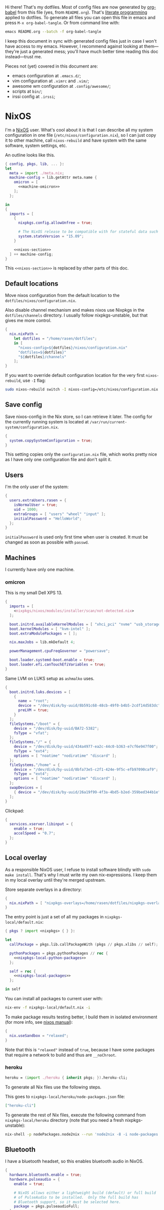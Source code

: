 Hi there! That's my dotfiles. Most of config files are now generated by [[http://orgmode.org/worg/org-contrib/babel/][org-babel]] from this file (yes, from =README.org=). That's [[https://en.wikipedia.org/wiki/Literate_programming][literate programming]] applied to dotfiles. To generate all files you can open this file in emacs and press =M-x org-babel-tangle=. Or from command line with:

#+begin_src sh
emacs README.org --batch -f org-babel-tangle
#+end_src

#+RESULTS:

I keep this document in sync with generated config files just in case I won't have access to my emacs. However, I recommend against looking at them---they're just a generated mess; you'll have much better time reading this doc instead---trust me.

Pieces not (yet) covered in this document are:
- emacs configuration at =.emacs.d/=;
- vim configuration at =.vimrc= and =.vim/=;
- awesome wm configuration at =.config/awesome/=;
- scripts at =bin/=;
- irssi config at =.irssi=;

* NixOS
I'm a [[http://nixos.org/][NixOS]] user. What's cool about it is that I can describe all my system configuration in one file (=/etc/nixos/configuration.nix=), so I can just copy it to other machine, call =nixos-rebuild= and have system with the same software, system settings, etc.

An outline looks like this.

#+begin_src nix :tangle nixos/configuration.nix :noweb no-export :padline no
{ config, pkgs, lib, ... }:
let
  meta = import ./meta.nix;
  machine-config = lib.getAttr meta.name {
    omicron = [
      <<machine-omicron>>
    ];
  };

in
{
  imports = [
    {
      nixpkgs.config.allowUnfree = true;

      # The NixOS release to be compatible with for stateful data such as databases.
      system.stateVersion = "15.09";
    }

    <<nixos-section>>
  ] ++ machine-config;
}
#+end_src

This =<<nixos-section>>= is replaced by other parts of this doc.

** Default locations

Move nixos configuration from the default location to the =dotfiles/nixos/configuration.nix=.

Also disable channel mechanism and makes nixos use Nixpkgs in the =dotfiles/channels= directory. I usually follow nixpkgs-unstable, but that gives me more control.

#+name: nixos-section
#+begin_src nix
{
  nix.nixPath =
    let dotfiles = "/home/rasen/dotfiles";
    in [
      "nixos-config=${dotfiles}/nixos/configuration.nix"
      "dotfiles=${dotfiles}"
      "${dotfiles}/channels"
    ];
}
#+end_src

If you want to override default configuration location for the very first =nixos-rebuild=, use =-I= flag:
#+begin_src sh
sudo nixos-rebuild switch -I nixos-config=/etc/nixos/configuration.nix
#+end_src

** Save config

Save nixos-config in the Nix store, so I can retrieve it later. The config for the currently running system is located at =/var/run/current-system/configuration.nix=.

#+name: nixos-section
#+begin_src nix
{
  system.copySystemConfiguration = true;
}
#+end_src

This setting copies only the =configuration.nix= file, which works pretty nice as I have only one configuration file and don't split it.

** Users
I'm the only user of the system:

#+name: nixos-section
#+begin_src nix
{
  users.extraUsers.rasen = {
    isNormalUser = true;
    uid = 1000;
    extraGroups = [ "users" "wheel" "input" ];
    initialPassword = "HelloWorld";
  };
}
#+end_src

=initialPassword= is used only first time when user is created. It must be changed as soon as possible with =passwd=.

** Machines
#+name: Machines section
I currently have only one machine.
*** omicron
This is my small Dell XPS 13.
#+name: machine-omicron
#+begin_src nix
{
  imports = [
    <nixpkgs/nixos/modules/installer/scan/not-detected.nix>
  ];

  boot.initrd.availableKernelModules = [ "xhci_pci" "nvme" "usb_storage" "sd_mod" "rtsx_pci_sdmmc" ];
  boot.kernelModules = [ "kvm-intel" ];
  boot.extraModulePackages = [ ];

  nix.maxJobs = lib.mkDefault 4;

  powerManagement.cpuFreqGovernor = "powersave";

  boot.loader.systemd-boot.enable = true;
  boot.loader.efi.canTouchEfiVariables = true;
}
#+end_src

Same LVM on LUKS setup as =ashmalko= uses.
#+name: machine-omicron
#+begin_src nix
{
  boot.initrd.luks.devices = [
    {
      name = "root";
      device = "/dev/disk/by-uuid/8b591c68-48cb-49f0-b4b5-2cdf14d583dc";
      preLVM = true;
    }
  ];
  fileSystems."/boot" = {
    device = "/dev/disk/by-uuid/BA72-5382";
    fsType = "vfat";
  };
  fileSystems."/" = {
    device = "/dev/disk/by-uuid/434a4977-ea2c-44c0-b363-e7cf6e947f00";
    fsType = "ext4";
    options = [ "noatime" "nodiratime" "discard" ];
  };
  fileSystems."/home" = {
    device = "/dev/disk/by-uuid/8bfa73e5-c2f1-424e-9f5c-efb97090caf9";
    fsType = "ext4";
    options = [ "noatime" "nodiratime" "discard" ];
  };
  swapDevices = [
    { device = "/dev/disk/by-uuid/26a19f99-4f3a-4bd5-b2ed-359bed344b1e"; }
  ];
}
#+end_src

Clickpad:
#+name: machine-omicron
#+begin_src nix
{
  services.xserver.libinput = {
    enable = true;
    accelSpeed = "0.7";
  };
}
#+end_src
** Local overlay
As a responsible NixOS user, I refuse to install software blindly with =sudo make install=. That's why I must write my own nix-expressions. I keep them in my local overlay until they're merged upstream.

Store separate overlays in a directory:
#+name: nixos-section
#+begin_src nix
{
  nix.nixPath = [ "nixpkgs-overlays=/home/rasen/dotfiles/nixpkgs-overlays" ];
}
#+end_src

The entry point is just a set of all my packages in =nixpkgs-local/default.nix=:
#+begin_src nix :tangle nixpkgs-local/default.nix :noweb no-export :padline no
{ pkgs ? import <nixpkgs> { } }:

let
  callPackage = pkgs.lib.callPackageWith (pkgs // pkgs.xlibs // self);

  pythonPackages = pkgs.pythonPackages // rec {
    <<nixpkgs-local-python-packages>>
  };

  self = rec {
    <<nixpkgs-local-packages>>
  };

in self
#+end_src

You can install all packages to current user with:
#+begin_src sh
nix-env -f nixpkgs-local/default.nix -i
#+end_src

#+RESULTS:

To make package results testing better, I build them in isolated environment (for more info, see [[https://nixos.org/nixos/manual/options.html#opt-nix.useChroot][nixos manual]]):
#+name: nixos-section
#+begin_src nix
{
  nix.useSandbox = "relaxed";
}
#+end_src

Note that this is ="relaxed"= instead of =true=, because I have some packages that require a network to build and thus are =__noChroot=.

*** heroku
#+name: nixpkgs-local-packages
#+begin_src nix
heroku = (import ./heroku { inherit pkgs; }).heroku-cli;
#+end_src

To generate all Nix files use the following steps.

This goes to =nixpkgs-local/heroku/node-packages.json= file:
#+begin_src json :mkdirp yes :tangle nixpkgs-local/heroku/node-packages.json
["heroku-cli"]
#+end_src

To generate the rest of Nix files, execute the following command from =nixpkgs-local/heroku= directory (note that you need a fresh nixpkgs-unstable):
#+begin_src sh :dir nixpkgs-local/heroku :results output
nix-shell -p nodePackages.node2nix --run 'node2nix -8 -i node-packages.json 2>&1'
#+end_src

** Bluetooth
I have a bluetooth headset, so this enables bluetooth audio in NixOS.

#+name: nixos-section
#+begin_src nix
  {
    hardware.bluetooth.enable = true;
    hardware.pulseaudio = {
      enable = true;

      # NixOS allows either a lightweight build (default) or full build
      # of PulseAudio to be installed.  Only the full build has
      # Bluetooth support, so it must be selected here.
      package = pkgs.pulseaudioFull;
    };
  }
#+end_src
** NTFS
Install ntfs-3g to mount ntfs volumes in read-write mode.

#+name: nixos-section
#+begin_src nix
{
  environment.systemPackages = [
    pkgs.ntfs3g
  ];
}
#+end_src
* Services
** NetworkManager
#+name: nixos-section
#+begin_src nix
{
  networking = {
    hostName = meta.name;

    networkmanager.enable = true;

    # disable wpa_supplicant
    wireless.enable = false;
  };

  users.extraUsers.rasen.extraGroups = [ "networkmanager" ];

  environment.systemPackages = [
    pkgs.networkmanagerapplet
  ];
}
#+end_src
** PulseAudio
Use pulseaudio (multiple sound sinks, skype calls). =pavucontrol= is PulseAudio Volume Control---a nice utility for controlling pulseaudio settings.

Also, Pulseaudio is a requirement for Firefox Quantum.
#+name: nixos-section
#+begin_src nix
{
  hardware.pulseaudio = {
    enable = true;
    support32Bit = true;
  };

  environment.systemPackages = [ pkgs.pavucontrol ];
}
#+end_src
** Locate
Update [[https://linux.die.net/man/1/locate][locate]] database daily.
#+name: nixos-section
#+begin_src nix
{
  services.locate = {
    enable = true;
    localuser = "rasen";
  };
}
#+end_src
** OpenVPN
All my computers are members of the VPN:
#+name: nixos-section
#+begin_src nix
{
  services.openvpn.servers = {
    kaa.config = ''
      client
      dev tap
      port 22
      proto tcp
      tls-client
      persist-key
      persist-tun
      ns-cert-type server
      remote vpn.kaa.org.ua
      ca /root/.vpn/ca.crt
      key /root/.vpn/alexey.shmalko.key
      cert /root/.vpn/alexey.shmalko.crt
    '';
  };
}
#+end_src

** Avahi
Avahi is needed to allow resolution of =.local= names. For example, you can access this computer by =omicron.local= if we meet at the same local network. (Probably not, as it only works in the OpenVPN network.)
#+name: nixos-section
#+begin_src nix
{
  services.avahi = {
    enable = true;
    browseDomains = [ ];
    interfaces = [ "tap0" ];
    nssmdns = true;
    publish = {
      enable = true;
      addresses = true;
    };
  };
}
#+end_src
** SSH
#+name: nixos-section
#+begin_src nix
{
  services.openssh = {
    enable = true;
    passwordAuthentication = false;
  };
}
#+end_src

Allow SSH access from my VPN network only.
#+name: nixos-section
#+begin_src nix
{
  services.openssh = {
    # Doing this won't open firewall for everybody.
    ports = [];
    listenAddresses = [
      { addr = "0.0.0.0"; port = 22; }
    ];
  };

  # Open firewall for tap0 only
  networking.firewall = {
    extraCommands = ''
      ip46tables -D INPUT -i tap0 -p tcp -m tcp --dport 22 -j ACCEPT 2> /dev/null || true
      ip46tables -A INPUT -i tap0 -p tcp -m tcp --dport 22 -j ACCEPT
    '';
  };
}
#+end_src
*** Mosh
[[https://mosh.mit.edu/][Mosh (mobile shell)]] is a cool addition to ssh.
#+name: nixos-section
#+begin_src nix
{
  programs.mosh.enable = true;
}
#+end_src
** dnsmasq
Use [[http://www.thekelleys.org.uk/dnsmasq/doc.html][dnsmasq]] as a DNS cache.

#+name: nixos-section
#+begin_src nix
{
  services.dnsmasq = {
    enable = true;

    # These are used in addition to resolv.conf
    servers = [
      "8.8.8.8"
      "8.8.4.4"
    ];

    extraConfig = ''
      listen-address=127.0.0.1
      cache-size=1000

      no-negcache
    '';
  };
}
#+end_src
** Syncthing
I use Syncthing to sync my org-mode files to my phone.

#+name: nixos-section
#+begin_src nix
{
  services.syncthing = {
    enable = true;
    user = "rasen";
    dataDir = "/home/rasen/.config/syncthing";
    openDefaultPorts = true;
  };
}
#+end_src
** Firewall
Enable firewall. This blocks all ports (for ingress traffic) and pings.

#+name: nixos-section
#+begin_src nix
{
  networking.firewall = {
    enable = true;
    allowPing = false;

    connectionTrackingModules = [];
    autoLoadConntrackHelpers = false;
  };
}
#+end_src
** Development
#+name: nixos-section
#+begin_src nix
{
  services.postgresql.enable = true;
}
#+end_src

#+name: nixos-section
#+begin_src nix
{
  virtualisation.docker.enable = true;
}
#+end_src
* Mail setup
** Mbsync
I use mbsync to sync my accounts and make them available offline.
#+name: nixos-section
#+begin_src nix
{
  environment.systemPackages = [
    pkgs.isync
  ];
}
#+end_src

Config file is =.mbsyncrc=.
#+begin_src conf :tangle .mbsyncrc :noweb yes
MaildirStore local
Path ~/Mail/
Inbox ~/Mail/INBOX
SubFolders Verbatim

<<mbsync-gmail(name="gmail", email="rasen.dubi@gmail.com", path="Personal")>>
<<mbsync-gmail(name="ps", email="ashmalko@doctoright.org", path="protocolstandard")>>
<<mbsync-gmail(name="egoless", email="me@egoless.tech", path="egoless")>>
#+end_src

I have multiple Gmail accounts, so here is a general template.
#+name: mbsync-gmail
#+begin_src emacs-lisp :var name="" :var email="" :var path="" :noweb no
(rasen/interpolate-string "
IMAPAccount <<name>>
Host imap.gmail.com
User <<email>>
PassCmd \"pass imap.gmail.com/<<email>>\"
SSLType IMAPS
CertificateFile /etc/ssl/certs/ca-certificates.crt

IMAPStore <<name>>-remote
Account <<name>>

Channel sync-<<name>>-all
Master :<<name>>-remote:\"[Gmail]/All Mail\"
Slave :local:<<path>>/all
Create Both
SyncState *

Channel sync-<<name>>-spam
Master :<<name>>-remote:\"[Gmail]/Spam\"
Slave :local:<<path>>/spam
Create Both
SyncState *

Channel sync-<<name>>-sent
Master :<<name>>-remote:\"[Gmail]/Sent Mail\"
Slave :local:<<path>>/sent
Create Both
SyncState *

Group sync-<<name>>
Channel sync-<<name>>-all
Channel sync-<<name>>-spam
Channel sync-<<name>>-sent
")
#+end_src
** Dovecot
Dovecot serves fetched mail to gnus.
#+name: nixos-section
#+begin_src nix
{
  services.dovecot2 = {
    enable = true;
    enablePop3 = false;
    enableImap = true;
    mailLocation = "maildir:~/Mail:LAYOUT=fs";
  };

  # dovecot has some helpers in libexec (namely, imap).
  environment.pathsToLink = [ "/libexec/dovecot" ];
}
#+end_src
** msmtp
Msmtp is used to send mail.

#+name: nixos-section
#+begin_src nix
{
  environment.systemPackages = [
    pkgs.msmtp
  ];
}
#+end_src

Config file is =.msmtprc=.
#+begin_src conf :tangle .msmtprc :noweb yes
defaults
auth on
tls on
tls_starttls off
tls_trust_file /etc/ssl/certs/ca-certificates.crt
logfile ~/.msmtp.log

<<msmtp-gmail(name="gmail", email="rasen.dubi@gmail.com")>>
<<msmtp-gmail(name="ps", email="ashmalko@doctoright.org")>>
<<msmtp-gmail(name="egoless", email="me@egoless.tech")>>
#+end_src

Again, general template for gmail accounts.
#+name: msmtp-gmail
#+begin_src emacs-lisp :var name="" :var email="" :noweb no
(rasen/interpolate-string "
# <<name>>
account <<name>>
host smtp.gmail.com
port 465
from <<email>>
user <<email>>
passwordeval \"pass imap.gmail.com/<<email>>\"
")
#+end_src
** notmuch
Notmuch is used for tagging.
#+name: nixos-section
#+begin_src nix
{
  environment.systemPackages = [
    pkgs.notmuch
  ];
}
#+end_src

Config file is =.notmuch-config=.
#+begin_src conf :tangle .notmuch-config
[user]
name=Alexey Shmalko
primary_email=rasen.dubi@gmail.com
other_email=ashmalko@cybervisiontech.com,ashmalko@kaaiot.io,ashmalko@doctoright.org,me@egoless.tech

[database]
path=/home/rasen/Mail

[new]
tags=inbox;
ignore=.mbsyncstate;.mbsyncstate.lock;.mbsyncstate.new;.mbsyncstate.journal;.uidvalidity;dovecot-uidlist;dovecot-keywords;dovecot.index;dovecot.index.log;dovecot.index.log.2;dovecot.index.cache;/^archive/

[search]
exclude_tags=deleted;spam;muted;

[crypto]
gpg_path=gpg2
#+end_src
* Environment
** General
I definitely use X server:
#+name: nixos-section
#+begin_src nix
{
  services.xserver.enable = true;
}
#+end_src

Use English as my only supported locale:
#+name: nixos-section
#+begin_src nix
{
  i18n.supportedLocales = [ "en_US.UTF-8/UTF-8" ];
}
#+end_src

Setup timezone:
#+name: nixos-section
#+begin_src nix
{
  time.timeZone = "Europe/Kiev";
}
#+end_src
** Login manager
I use SLiM. It stands for Simple Login Manager. It's fast and has little dependencies. The projects is dead since 2014, but still works fine, so I keep using it.
#+name: nixos-section
#+begin_src nix
{
  services.xserver.displayManager.slim.enable = true;
}
#+end_src
** Window manager
I use [[http://awesome.naquadah.org/][awesome wm]]:

#+name: nixos-section
#+begin_src nix
{
  services.xserver.displayManager.slim.enable = true;
  services.xserver.windowManager = {
    default = "awesome";
    awesome = {
      enable = true;
      luaModules = [ pkgs.luaPackages.luafilesystem pkgs.luaPackages.cjson ];
    };
  };
}
#+end_src

Disabling xterm makes awesome wm a default choice in slim:
#+name: nixos-section
#+begin_src nix
{
  services.xserver.desktopManager.xterm.enable = false;
}
#+end_src

These packages are used by my awesome wm setup:
#+name: nixos-section
#+begin_src nix
{
  environment.systemPackages = [
    pkgs.wmname
    pkgs.xclip
    pkgs.escrotum
  ];
}
#+end_src
** Keyboard
*** Layouts
I use English and Ukrainian layouts. I also use Russian symbols, but they are on the third level.
#+name: nixos-section
#+begin_src nix
{
  services.xserver.layout = "us,ua";
  services.xserver.xkbVariant = "workman,";

  # Use same config for linux console
  i18n.consoleUseXkbConfig = true;
}
#+end_src

I toggle between them with either Caps Lock, or Menu key---I have two different keyboards, and one doesn't have Menu when Caps Lock is too far on the second. I never use Caps Lock--the feature, so it's nice to have Caps LED indicate alternate layouts.
#+name: nixos-section
#+begin_src nix
{
  services.xserver.xkbOptions = "grp:caps_toggle,grp:menu_toggle,grp_led:caps";
}
#+end_src
*** Layout indicator
I use built-in awesome layout indicator. See [[.config/awesome/rc.lua]] for more details.
** Redshift
Redshift adjusts the color temperature of the screen according to the position of the sun.

Blue light blocks [[https://en.wikipedia.org/wiki/Melatonin][melatonin]] (sleep harmone) secretion, so you feel less sleepy when you stare at computer screen.
Redshift blocks some blue light (making screen more red), which should improve melatonin secretion and restore sleepiness (which is a good thing).

#+name: nixos-section
#+begin_src nix
{
  services.redshift = {
    enable = true;
    latitude = "50.4500";
    longitude = "30.5233";
  };
}
#+end_src
** Screen brightness
=xbacklight= stopped working recently. =acpilight= is a drop-in replacement.
#+name: nixos-section
#+begin_src nix
{
  hardware.acpilight.enable = true;
  environment.systemPackages = [
    pkgs.acpilight
  ];
  users.extraUsers.rasen.extraGroups = [ "video" ];
}
#+end_src

acpilight wasn't added to modules-list when module was added to nixpkgs.
Submitted fix upstream: https://github.com/NixOS/nixpkgs/pull/57920.
#+name: nixos-section
#+begin_src nix
{
  imports = [
    <nixpkgs/nixos/modules/hardware/acpilight.nix>
  ];
}
#+end_src
* Look and Feel
** Qt theme
This makes apps look like in KDE:
#+name: nixos-section
#+begin_src nix
{
  environment.systemPackages = [
    pkgs.oxygen-icons5
  ];
}
#+end_src

The following block is a back-port of =oxygen-gtk= theme, which was removed with remove of KDE4 from nixpkgs.
#+name: nixos-section
#+begin_src nix
(let
  oldpkgs = import (pkgs.fetchFromGitHub {
    owner = "NixOS";
    repo = "nixpkgs-channels";
    rev = "1aa77d0519ae23a0dbef6cab6f15393cfadcc454";
    sha256 = "1gcd8938n3z0a095b0203fhxp6lddaw1ic1rl33q441m1w0i19jv";
  }) { config = config.nixpkgs.config; };
in {
  environment.systemPackages = [ oldpkgs.oxygen-gtk2 oldpkgs.oxygen-gtk3 ];

  environment.shellInit = ''
    export GTK_PATH=$GTK_PATH:${oldpkgs.oxygen_gtk}/lib/gtk-2.0
    export GTK2_RC_FILES=$GTK2_RC_FILES:${oldpkgs.oxygen_gtk}/share/themes/oxygen-gtk/gtk-2.0/gtkrc
  '';
})
#+end_src

*** TODO Find a way to make deadbeef use oxygen theme
The theme has some issues with deadbeef, so I install adwaita icons to make deadbeef usable.
#+name: nixos-section
#+begin_src nix
{
  environment.systemPackages = [
    pkgs.gnome3.adwaita-icon-theme
  ];
}
#+end_src

** Fonts
I'm not a font guru, so I just stuffed a bunch of random fonts in here.

#+name: nixos-section
#+begin_src nix
{
  fonts = {
    enableCoreFonts = true;
    enableFontDir = true;
    enableGhostscriptFonts = false;

    fonts = with pkgs; [
      inconsolata
      corefonts
      dejavu_fonts
      source-code-pro
      ubuntu_font_family
      unifont
    ];
  };
}
#+end_src
** HiDPI
These are for omicron-only.

#+begin_src fundamental :tangle .Xresources
Xft.dpi: 276
Xcursor.size: 64
#+end_src

#+name: machine-omicron
#+begin_src nix
{
  i18n = {
    consolePackages = [
      pkgs.terminus_font
    ];
    consoleFont = "ter-132n";
  };
}
#+end_src

#+name: machine-omicron
#+begin_src nix
{
  boot.loader.grub.gfxmodeEfi = "1024x768";
}
#+end_src

#+name: machine-omicron
#+begin_src nix
{
  services.xserver.dpi = 276;
}
#+end_src
* Applications
Here go applications (almost) every normal user needs.
** GPG
#+name: nixos-section
#+begin_src nix
{
  environment.systemPackages = [
    pkgs.gnupg
    pkgs.pinentry
  ];
  programs.gnupg.agent = {
    enable = true;
    enableSSHSupport = true;
  };

  systemd.user.sockets.gpg-agent-ssh = {
    wantedBy = [ "sockets.target" ];
    listenStreams = [ "%t/gnupg/S.gpg-agent.ssh" ];
    socketConfig = {
      FileDescriptorName = "ssh";
      Service = "gpg-agent.service";
      SocketMode = "0600";
      DirectoryMode = "0700";
    };
  };

  services.pcscd.enable = true;
}
#+end_src
** Yubikey
#+name: nixos-section
#+begin_src nix
{
  environment.systemPackages = [
    pkgs.yubikey-manager
    pkgs.yubikey-personalization
    pkgs.yubikey-personalization-gui
  ];

  services.udev.packages = [ pkgs.yubikey-personalization ];
}
#+end_src
** password-store
Install [[https://www.passwordstore.org/][password-store]] along with [[https://github.com/tadfisher/pass-otp][one-time password extension]].
#+name: nixos-section
#+begin_src nix
{
  environment.systemPackages = [
    (pkgs.pass.withExtensions (exts: [ exts.pass-otp ]))
  ];
}
#+end_src

Install [[https://github.com/browserpass/browserpass][browserpass]] firefox extension backend.
#+name: nixos-section
#+begin_src nix
{
  programs.browserpass.enable = true;
}
#+end_src
** KDE apps
I don't use full KDE but some apps are definitely nice.
#+name: nixos-section
#+begin_src nix
{
  environment.systemPackages = [
    pkgs.gwenview
    pkgs.dolphin
    pkgs.kdeFrameworks.kfilemetadata
    pkgs.filelight
    pkgs.shared_mime_info
  ];
}
#+end_src

KDE apps might have issues with mime types without this:
#+name: nixos-section
#+begin_src nix
{
  environment.pathsToLink = [ "/share" ];
}
#+end_src
** Browsers
*** Google Chrome
Google Chrome used to be my default browser and I still use it from time to time.

#+name: nixos-section
#+begin_src nix
{
  environment.systemPackages = [
    pkgs.google-chrome
  ];
}
#+end_src
*** Firefox
I use Firefox Quantum as my default browser now.
#+name: nixos-section
#+begin_src nix
{
  environment.systemPackages = [
    pkgs.firefox
    pkgs.icedtea_web
  ];
}
#+end_src

I also need an old Firefox with Java support. I use Firefox Extended Support Release for that (pinned to the latest version with Java support). It clashes with firefox-devedition, so I do some renaming here.

#+name: nixos-section
#+begin_src nix
(let
  oldpkgs = import (pkgs.fetchFromGitHub {
    owner = "NixOS";
    repo = "nixpkgs-channels";
    rev = "14cbeaa892da1d2f058d186b2d64d8b49e53a6fb";
    sha256 = "0lfhkf9vxx2l478mvbmwm70zj3vfn9365yax7kvm7yp07b5gclbr";
  }) { config = { firefox.icedtea = true; }; };
in {
  nixpkgs.config.firefox = {
    icedtea = true;
  };

  environment.systemPackages = [
    (pkgs.runCommand "firefox-esr" { preferLocalBuild = true; } ''
      mkdir -p $out/bin
      ln -s ${oldpkgs.firefox-esr}/bin/firefox $out/bin/firefox-esr
    '')
  ];
})
#+end_src
** Zathura
[[https://pwmt.org/projects/zathura/][Zathura]] is a cool document viewer with Vim-like bindings.
#+name: nixos-section
#+begin_src nix
{
  environment.systemPackages = [
    pkgs.zathura
  ];
}
#+end_src

Enable incremental search (Zathura's config goes to =~/.config/zathura/zathurarc=).
#+begin_src fundamental :tangle .config/zathura/zathurarc :padline no
set incremental-search true
#+end_src

These are my rebinding for Workman layout (swap j/k):
#+begin_src fudamental :tangle .config/zathura/zathurarc :padline no
map j scroll up
map k scroll down
#+end_src
** Screen locking
*** Slock
[[http://tools.suckless.org/slock/][Slock]] is a simple X display locker and should probably not crash as xscreensaver does.

Slock tries to disable OOM killer (so the locker is not killed when memory is low) and this requires a suid flag for executable. Otherwise, you get the following message:
#+begin_src fundamental
slock: unable to disable OOM killer. Make sure to suid or sgid slock.
#+end_src

#+name: nixos-section
#+begin_src nix
{
  programs.slock.enable = true;
}
#+end_src
*** xss-lock
[[https://bitbucket.org/raymonad/xss-lock][xss-lock]] is a small utility to plug a screen locker into screen saver extension for X. This automatically activates selected screensaver after a period of user inactivity, or when system goes to sleep.

#+name: nixos-section
#+begin_src nix
{
  environment.systemPackages = [
    pkgs.xss-lock
  ];
}
#+end_src
** Other applications
Don't require additional setup.

#+name: nixos-section
#+begin_src nix
{
  environment.systemPackages = [
    pkgs.libreoffice
    pkgs.qbittorrent
    pkgs.google-play-music-desktop-player
    pkgs.deadbeef
    pkgs.tdesktop # Telegram

    pkgs.mplayer
    pkgs.smplayer

    # Used by naga setup
    pkgs.xdotool

    pkgs.hledger
    pkgs.drive
  ];
}
#+end_src
* Development
** Editors
I'm a seasoned Vim user, but I've switched to emacs.
#+name: nixos-section
#+begin_src nix
{
  environment.systemPackages = [
    (pkgs.vim_configurable.override { python3 = true; })
    pkgs.neovim
  ];
}
#+end_src

Start emacs as a daemon:
#+name: nixos-section
#+begin_src nix
{
  services.emacs = {
    enable = true;
    defaultEditor = true;
    package = (pkgs.emacsPackagesNgGen pkgs.emacs).emacsWithPackages (epkgs:
      (with epkgs.melpaStablePackages; [
        use-package
        diminish
        el-patch

        evil
        evil-numbers
        evil-swap-keys
        evil-collection

        smex
        counsel
        whitespace-cleanup-mode
        which-key
        projectile

        diff-hl
        yasnippet
        company
        flycheck
        color-identifiers-mode
        f

        avy
        wgrep
        org-pomodoro
        nix-mode
        haskell-mode
        rust-mode
        racer
        pip-requirements
        js2-mode
        rjsx-mode
        typescript-mode
        tide
        php-mode
        web-mode
        groovy-mode
        go-mode
        lua-mode
        ledger-mode
        markdown-mode
        edit-indirect
        json-mode
        yaml-mode
        jinja2-mode
        gitconfig-mode
        terraform-mode
        graphviz-dot-mode
        fish-mode
        notmuch
        airline-themes
        visual-fill-column
        beacon
        google-translate
        writegood-mode
        edit-server
      ]) ++
      (with epkgs.melpaPackages; [
        # Not present in melpa-stable
        general
        flycheck-jest
        purescript-mode
        psc-ide
        restclient
        mbsync
        nix-sandbox
        prettier-js
        flycheck-rust

        # Don't work in melpa-stable
        counsel-projectile
        ivy

        # Don't work / too old in melpa-stable
        magit
        evil-magit

        # too old
        evil-org
      ]) ++
      [
        epkgs.orgPackages.org-plus-contrib

        pkgs.ycmd
      ]
    );
  };
  environment.systemPackages = [
    pkgs.ripgrep
    (pkgs.aspellWithDicts (dicts: with dicts; [en en-computers en-science ru uk]))

    pkgs.rustc
    pkgs.cargo
    pkgs.rustracer
  ];
  environment.variables.RUST_SRC_PATH = "${pkgs.rustPlatform.rustcSrc}";
}
#+end_src
** rxvt-unicode
I use urxvt as my terminal emulator:
#+name: nixos-section
#+begin_src nix
{
  environment.systemPackages = [
    pkgs.rxvt_unicode
  ];
}
#+end_src

Urxvt gets its setting from =.Xresources= file. If you ever want to reload it on-the-fly, type the following (or press =C-c C-c= if you're reading this document in emacs now):
#+begin_src sh
xrdb ~/.Xresources
#+end_src
*** General setup
See [[http://pod.tst.eu/http://cvs.schmorp.de/rxvt-unicode/doc/rxvt.1.pod][rxvt-unicode documentation]] for the full reference.

#+begin_src conf-xdefaults :tangle .Xresources :padline no
urxvt.loginShell:         true
urxvt.saveLines:         65535
urxvt.urgentOnBell:       true

urxvt.scrollBar:         false
urxvt.scrollTtyOutput:   false
urxvt.scrollTtyKeypress:  true
urxvt.secondaryScroll:    true
#+end_src

The next piece disables annoying message when pressing Ctrl+Shift:
#+begin_src conf-xdefaults :tangle .Xresources
urxvt.iso14755: False
#+end_src

+Copy-paste with Ctrl+Shift+C, Ctrl+Shift+V:+

From [[https://github.com/muennich/urxvt-perls][urxvt-perls]]:
#+begin_quote
Since version 9.20 rxvt-unicode natively supports copying to and pasting from the CLIPBOARD buffer with the Ctrl-Meta-c and Ctrl-Meta-v key bindings. The clipboard.autocopy setting is provided by the selection_to_clipboard extension shipped with rxvt-unicode.
#+end_quote

That means, I don't need perl extensions at all.
*** Font
I use Terminus font.

#+name: nixos-section
#+begin_src nix
{
  fonts = {
    fonts = [
      pkgs.powerline-fonts
      pkgs.terminus_font
    ];
  };
}
#+end_src

#+begin_src conf-xdefaults :tangle .Xresources
URxvt.font: -*-terminus-medium-r-normal-*-32-*-*-*-*-*-iso10646-1
#+end_src

# I used this line before:
# URxvt.font: xft:Terminus:normal:size=12
*** Color theme
I like Molokai color theme.

#+begin_src conf-xdefaults :tangle .Xresources
URxvt*background: #101010
URxvt*foreground: #d0d0d0
URxvt*color0:     #101010
URxvt*color1:     #960050
URxvt*color2:     #66aa11
URxvt*color3:     #c47f2c
URxvt*color4:     #30309b
URxvt*color5:     #7e40a5
URxvt*color6:     #3579a8
URxvt*color7:     #9999aa
URxvt*color8:     #303030
URxvt*color9:     #ff0090
URxvt*color10:    #80ff00
URxvt*color11:    #ffba68
URxvt*color12:    #5f5fee
URxvt*color13:    #bb88dd
URxvt*color14:    #4eb4fa
URxvt*color15:    #d0d0d0
#+end_src
** fish
[[https://fishshell.com/][fish]] is a cool shell, I use it as my default for day-to-day work.

#+name: nixos-section
#+begin_src nix
{
  programs.fish.enable = true;
  users.defaultUserShell = pkgs.fish;
}
#+end_src
*** Vi key bindings
Tangle to =.config/fish/functions/fish_user_key_bindings.fish=.

#+begin_src fish :tangle .config/fish/functions/fish_user_key_bindings.fish
function fish_user_key_bindings
    fish_vi_key_bindings

    bind -s j up-or-search
    bind -s k down-or-search
    bind -s -M visual j up-line
    bind -s -M visual k down-line

    bind -s '.' repeat-jump
end
#+end_src
*** Show QR codes
The next section goes to =.config/fish/functions/showqr.fish=. That's a function I use for displaying arbitrary text (mainly passwords stored with =pass=) as a QR code without any temporary files. (=tr= is used to drop trailing newline.)

#+begin_src fish :tangle .config/fish/functions/showqr.fish
function showqr
  tr -d '\n' | qrencode -t png -o - | feh -
end
#+end_src

It uses =qrencode= and =feh= packages:
#+name: nixos-section
#+begin_src nix
{
  environment.systemPackages = [
    pkgs.qrencode
    pkgs.feh
  ];
}
#+end_src
** Zsh
Zsh is my secondary shell. I use it when I need sh compatibility. (fish is not sh compliant.)
#+name: nixos-section
#+begin_src nix
{
  programs.zsh.enable = true;
}
#+end_src
*** Prompt
#+begin_src shell-script :tangle .zshrc :padline no
source $HOME/.zsh/git-prompt/zshrc.sh

PROMPT='%B%F{green}%n@%m%k %B%F{blue}%1~%b$(git_super_status) %B%F{blue}%# %b%f%k'
RPROMPT="[%?] %T"
#+end_src

    The =~/.zsh/git-prompt/= is a submodule, so don't forget to initialize it!
#+begin_src sh
git submodule update --init --recursive
#+end_src
*** Aliases
Nothing special, but ~g=git~ is a real timesaver.
#+begin_src shell-script :tangle .zshrc
alias ls='ls --color=auto'
alias grep='grep --color=auto'

alias g="git"
#+end_src
*** PATH
Install stuff in =~/.local/=; =~/bin/= is for my helper scripts (linked to =bin= directory in dotfiles repo).

#+begin_src shell-script :tangle .zshrc
export PATH="${HOME}/bin:${PATH}"
export PATH="${HOME}/.local/bin:${PATH}"

export LD_LIBRARY_PATH="${HOME}/.local/lib:${LD_LIBRARY_PATH}"
#+end_src
*** Other
This part was written long time ago; I'm not sure I understand and use all of it:
#+begin_src shell-script :tangle .zshrc
autoload -U compinit promptinit
autoload -U colors
compinit
promptinit
colors

# Lines configured by zsh-newuser-install
HISTFILE=~/.histfile
HISTSIZE=1000
SAVEHIST=1000
setopt appendhistory autocd
unsetopt beep
bindkey -e
# End of lines configured by zsh-newuser-install
# The following lines were added by compinstall
zstyle :compinstall filename '/home/rasen/.zshrc'

zstyle ':completion:*:descriptions' format '%U%B%d%b%u'
zstyle ':completion:*:warnings' format '%BSorry, no matches for: %d%b'

setopt correct
setopt hist_ignore_space
setopt hist_ignore_all_dups
setopt extendedglob

setopt listpacked

zstyle ':completion:*' use-cache on
zstyle ':completion:*' cache-path ~/.zsh/cache

zstyle ':completion:*' completer _complete _match _approximate
zstyle ':completion:*:match:*' original only
zstyle ':completion:*:approximate:*' max-errors 1 numeric

zstyle ':completion:*:functions' ignored-patters '_*'

xdvi() { command xdvi ${*:-*.dvi(om[1])} }
zstyle ':completion:*:*:xdvi:*' menu yes select
zstyle ':completion:*:*:xdvi:*' file-sort time

zstyle ':completion:*' squeeze-slashes true

# End of lines added by compinstall
# create a zkbd compatible hash;
# to add other keys to this hash, see: man 5 terminfo
typeset -A key

key[Home]=${terminfo[khome]}

key[End]=${terminfo[kend]}
key[Insert]=${terminfo[kich1]}
key[Delete]=${terminfo[kdch1]}
key[Up]=${terminfo[kcuu1]}
key[Down]=${terminfo[kcud1]}
key[Left]=${terminfo[kcub1]}
key[Right]=${terminfo[kcuf1]}
key[PageUp]=${terminfo[kpp]}
key[PageDown]=${terminfo[knp]}

# setup key accordingly
[[ -n "${key[Home]}"    ]]  && bindkey  "${key[Home]}"    beginning-of-line
[[ -n "${key[End]}"     ]]  && bindkey  "${key[End]}"     end-of-line
[[ -n "${key[Insert]}"  ]]  && bindkey  "${key[Insert]}"  overwrite-mode
[[ -n "${key[Delete]}"  ]]  && bindkey  "${key[Delete]}"  delete-char
[[ -n "${key[Up]}"      ]]  && bindkey  "${key[Up]}"      up-line-or-history
[[ -n "${key[Down]}"    ]]  && bindkey  "${key[Down]}"    down-line-or-history
[[ -n "${key[Left]}"    ]]  && bindkey  "${key[Left]}"    backward-char
[[ -n "${key[Right]}"   ]]  && bindkey  "${key[Right]}"   forward-char

# Finally, make sure the terminal is in application mode, when zle is
# active. Only then are the values from $terminfo valid.
if (( ${+terminfo[smkx]} )) && (( ${+terminfo[rmkx]} )); then
    function zle-line-init () {
        printf '%s' "${terminfo[smkx]}"
    }
    function zle-line-finish () {
        printf '%s' "${terminfo[rmkx]}"
    }
    zle -N zle-line-init
    zle -N zle-line-finish
fi
#+end_src
    /TODO review this/

** git
#+name: nixos-section
#+begin_src nix
{
  environment.systemPackages = [
    pkgs.gitFull
    pkgs.gitg
  ];
}
#+end_src

Basic info: my name, email, ui, editor, [[https://git-scm.com/blog/2010/03/08/rerere.html][rerere]].

#+begin_src gitconfig :tangle .gitconfig :padline no
[user]
    name = Alexey Shmalko
    email = rasen.dubi@gmail.com

[sendemail]
    smtpencryption = ssl
    smtpserver = smtp.gmail.com
    smtpuser = rasen.dubi@gmail.com
    smtpserverport = 465

[color]
    ui = true

[core]
    editor = vim

[push]
    default = simple

[pull]
    rebase = true

[rebase]
    autostash = true

[rerere]
    enabled = true
#+end_src

Configure signing with [[https://www.gnupg.org/][gpg]].
#+begin_src gitconfig :tangle .gitconfig
[user]
    signingkey = EB3066C3

[gpg]
    program = gpg2

[push]
    gpgSign = if-asked
#+end_src

I have *LOTS* of aliases:

#+begin_src gitconfig :tangle .gitconfig
[alias]
    cl  = clone
    gh-cl = gh-clone
    cr  = cr-fix
    p   = push
    pl  = pull
    f   = fetch
    fa  = fetch --all
    a   = add
    ap  = add -p
    d   = diff
    dl  = diff HEAD~ HEAD
    ds  = diff --staged
    l   = log --show-signature
    l1  = log -1
    lp  = log -p
    c   = commit
    ca  = commit --amend
    co  = checkout
    cb  = checkout -b
    cm  = checkout origin/master
    de  = checkout --detach
    fco = fetch-checkout
    br  = branch
    s   = status
    re  = reset --hard
    r   = rebase
    rc  = rebase --continue
    ri  = rebase -i
    m   = merge
    t   = tag
    su  = submodule update --init --recursive
    bi  = bisect
#+end_src

Always push to github with ssh keys instead of login/password.

#+begin_src gitconfig :tangle .gitconfig
[url "git@github.com:"]
    pushInsteadOf = https://github.com/
#+end_src
** tmux
#+name: nixos-section
#+begin_src nix
{
  environment.systemPackages = [
    pkgs.tmux
  ];
}
#+end_src

Use =C-a= as a prefix.
#+begin_src conf-space :tangle .tmux.conf :padline no
set -g prefix C-a
unbind-key C-b
bind-key C-a send-prefix
#+end_src

Move windows (tabs) around. Stealed from [[https://til.hashrocket.com/posts/6vz1uo5bxv-move-window-tab-in-tmux][here]].

#+begin_src conf-space :tangle .tmux.conf
bind-key S-left swap-window -t -1
bind-key S-right swap-window -t +1
#+end_src


/TODO describe other settings/
#+begin_src conf-space :tangle .tmux.conf
# To make vim work properly
set -g default-terminal "screen-256color"

set -g status-keys vi
setw -g mode-keys vi

set -g history-limit 10000

# Start numbering from 1
set -g base-index 1

# Allows for faster key repetition
set -s escape-time 0

bind h select-pane -L
bind j select-pane -D
bind k select-pane -U
bind l select-pane -R

bind-key s split-window
bind-key v split-window -h

bind r source-file ~/.tmux.conf \; display-message "Config reloaded..."

set-window-option -g automatic-rename
#+end_src
** Embedded
The following packages provide a termiinal emulator, Open On-Chip Debugger, telnet, and logic analyzer.
#+name: nixos-section
#+begin_src nix
{
  environment.systemPackages = [
    pkgs.minicom
    pkgs.openocd
    pkgs.telnet
    pkgs.saleae-logic
  ];
}
#+end_src

To allow user use openocd without sudo, we should add him to =plugdev= group and install openocd udev rules:

#+name: nixos-section
#+begin_src nix
{
  users.extraGroups.plugdev = { };
  users.extraUsers.rasen.extraGroups = [ "plugdev" "dialout" ];

  services.udev.packages = [ pkgs.openocd pkgs.android-udev-rules ];
}
#+end_src
** Other terminal goodies
#+name: nixos-section
#+begin_src nix
{
  environment.systemPackages = [
    pkgs.wget
    pkgs.htop
    pkgs.psmisc
    pkgs.zip
    pkgs.unzip
    pkgs.unrar
    pkgs.p7zip
    pkgs.bind
    pkgs.file
    pkgs.which
    pkgs.utillinuxCurses

    pkgs.patchelf

    pkgs.nox

    pkgs.python
    pkgs.python3

    pkgs.awscli
    pkgs.nodejs-10_x
    pkgs.shellcheck

    pkgs.irssi
  ];
}
#+end_src
** Man pages
This install a number of default man pages for the linux/posix system.
#+begin_src nix
{
  environment.systemPackages = [
    pkgs.man-pages
    pkgs.stdman
    pkgs.posix_man_pages
    pkgs.stdmanpages
  ];
}
#+end_src
* Games
** Steam
We need the following package:
# #+name: nixos-section
#+begin_src nix
{
  environment.systemPackages = [
    pkgs.steam
  ];
}
#+end_src

It's also required to enable 32-bit support for opengl and pulseaudio:
# #+name: nixos-section
#+begin_src nix
{
  hardware.opengl.driSupport32Bit = true;
  hardware.pulseaudio.support32Bit = true;
}
#+end_src
** Nethack
I play nethack rarely, but still nice to have my setting in sync.
#+name: nixos-section
#+begin_src nix
{
  environment.systemPackages = [
    pkgs.nethack
  ];
}
#+end_src

The following sets my default name, selects a dog, and disables auto-pickup; the last line makes interface a bit friendlier.

#+begin_src fundamental :tangle .nethackrc :padline no
OPTIONS=name:rasen
OPTIONS=role:monk, gender:male
OPTIONS=statushilites
OPTIONS=pettype:dog, dogname:Fido
OPTIONS=!autopickup
OPTIONS=lit_corridor, DECgraphics, showscore, showexp, time, color, hilite_pet
#+end_src
* Meta
** Setup

There is a =setup.sh= script in this directory. It just links all files to =$HOME=:
#+begin_src sh :shebang "#!/bin/sh" :tangle setup.sh :padline no
FILES=".vimrc .vim .nvimrc .nvim .gitconfig .zshrc .zsh .tmux.conf .Xresources .config/awesome .config/nvim .nethackrc .emacs.d .ssh bin .config/zathura .irssi .config/xkb .config/fish .msmtprc .notmuch-config .mbsyncrc"

DEST=$1

if [ -z "$DEST" ]; then
    DEST="$HOME"
fi

BASE=$(cd "$(dirname "$0")" && pwd)

ask_install() {
    FILENAME=$1

    LINK="$DEST/$FILENAME"
    TARGET="$BASE/$FILENAME"

    if [ -e $LINK ]; then
        echo "$LINK exists. Skipping..."
    else
        read -r -p "Link $LINK to $TARGET? [y/N] " response
        case $response in
            [yY][eE][sS]|[yY])
                ln -v -s "$TARGET" "$LINK"
                ;;
        esac
    fi
}

for FILE in $FILES; do
    ask_install $FILE
done
#+end_src

*** Install fisherman
[[https://github.com/fisherman/fisherman][Fisherman]] is a plugin manager for fish.
#+begin_src sh :tangle setup.sh
if [ ! -e "$DEST/.config/fish/functions/fisher.fish" ]; then
    read -r -p "Install fisherman and all plugins? [y/N] " response
    case $response in
        [yY][eE][sS]|[yY])
            curl -Lo "$DEST/.config/fish/functions/fisher.fish" --create-dirs \
                https://raw.githubusercontent.com/fisherman/fisherman/master/fisher.fish
            fish -c fisher
            ;;
    esac
fi
#+end_src

* Private                                                             :crypt-:
